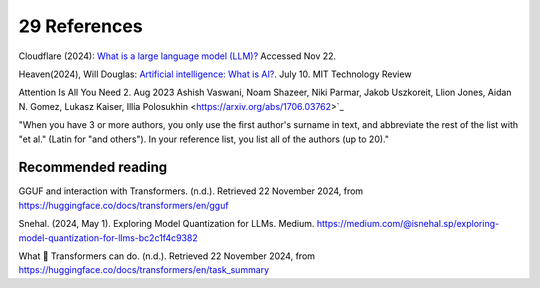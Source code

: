 .. _29 references:

29 References
=======
.. index:: 


.. todo:: ordne referansene

Cloudflare (2024): `What is a large language model (LLM)? <https://www.cloudflare.com/learning/ai/what-is-large-language-model/>`_ Accessed Nov 22.

Heaven(2024), Will Douglas: `Artificial intelligence: What is AI? <https://www.technologyreview.com/2024/07/10/1094475/what-is-artificial-intelligence-ai-definitive-guide/>`_. July 10. MIT Technology Review

Attention Is All You Need 2. Aug 2023
Ashish Vaswani, Noam Shazeer, Niki Parmar, Jakob Uszkoreit, Llion Jones, Aidan N. Gomez, Lukasz Kaiser, Illia Polosukhin
<https://arxiv.org/abs/1706.03762>`_ 

"When you have 3 or more authors, you only use the first author's surname in text, and abbreviate the rest of the list with "et al." (Latin for "and others"). In your reference list, you list all of the authors (up to 20)."


Recommended reading
------------------

GGUF and interaction with Transformers. (n.d.). Retrieved 22 November 2024, from https://huggingface.co/docs/transformers/en/gguf

Snehal. (2024, May 1). Exploring Model Quantization for LLMs. Medium. https://medium.com/@isnehal.sp/exploring-model-quantization-for-llms-bc2c1f4c9382

What 🤗 Transformers can do. (n.d.). Retrieved 22 November 2024, from https://huggingface.co/docs/transformers/en/task_summary





